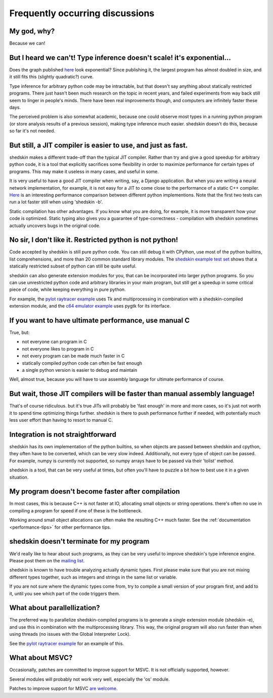 Frequently occurring discussions
================================

My god, why?
------------

Because we can!

But I heard we can't! Type inference doesn't scale! it's exponential…
---------------------------------------------------------------------

Does the graph published `here <http://shed-skin.blogspot.fr/2010/12/shed-skin-07-type-inference-scalability.html>`__ look exponential? Since publishing it, the largest program has almost doubled in size, and it still fits this (slightly quadratic?) curve.

Type inference for arbitrary python code may be intractable, but that doesn't say anything about statically restricted programs. There just hasn't been much research on the topic in recent years, and failed experiments from way back still seem to linger in people's minds. There have been real improvements though, and computers are infinitely faster these days.

The perceived problem is also somewhat academic, because one could observe most types in a running python program (or store analysis results of a previous session), making type inference much easier. shedskin doesn't do this, because so far it's not needed.

But still, a JIT compiler is easier to use, and just as fast.
-------------------------------------------------------------

shedskin makes a different trade-off than the typical JIT compiler. Rather than try and give a good speedup for arbitrary python code, it is a tool that explicitly sacrifices some flexibility in order to maximize performance for certain types of programs. This may make it useless in many cases, and useful in some.

It is very useful to have a good JIT compiler when writing, say, a Django application. But when you are writing a neural network implementation, for example, it is not easy for a JIT to come close to the performance of a static C++ compiler. `Here <http://attractivechaos.github.io/plb/>`__ is an interesting performance comparison between different python implementions. Note that the first two tests can run a lot faster still when using 'shedskin -b'.

Static compilation has other advantages. If you know what you are doing, for example, it is more transparent how your code is optimized. Static typing also gives you a guarantee of type-correctness - compilation with shedskin sometimes actually uncovers bugs in the original code.

No sir, I don't like it. Restricted python is not python!
---------------------------------------------------------

Code accepted by shedskin is still pure python code. You can still debug it with CPython, use most of the python builtins, list comprehensions, and more than 20 common standard library modules. The `shedskin example test set <https://github.com/shedskin/shedskin/tree/master/examples>`_ shows that a statically restricted subset of python can still be quite useful.

shedskin can also generate extension modules for you, that can be incorporated into larger python programs. So you can use unrestricted python code and arbitrary libraries in your main program, but still get a speedup in some critical piece of code, while keeping everything in pure python.

For example, the `pylot raytracer example <https://github.com/shedskin/shedskin/tree/master/examples/pylot>`_ uses Tk and multiprocessing in combination with a shedskin-compiled extension module, and the `c64 emulator example <https://github.com/shedskin/shedskin/tree/master/examples/c64>`_ uses pygtk for its interface.

If you want to have ultimate performance, use manual C
------------------------------------------------------

True, but:

* not everyone can program in C
* not everyone likes to program in C
* not every program can be made much faster in C
* statically compiled python code can often be fast enough
* a single python version is easier to debug and maintain

Well, almost true, because you will have to use assembly language for ultimate performance of course.

But wait, those JIT compilers will be faster than manual assembly language!
---------------------------------------------------------------------------

That's of course ridiculous. but it's true JITs will probably be 'fast enough' in more and more cases, so it's just not worth it to spend time optimizing things further. shedskin is there to push performance further if needed, with potentially much less user effort than having to resort to manual C.

Integration is not straightforward
----------------------------------

shedskin has its own implementation of the python builtins, so when objects are passed between shedskin and cpython, they often have to be converted, which can be very slow indeed. Additionally, not every type of object can be passed. For example, numpy is currently not supported, so numpy arrays have to be passed via their 'tolist' method.

shedskin is a tool, that can be very useful at times, but often you'll have to puzzle a bit how to best use it in a given situation.

My program doesn't become faster after compilation
--------------------------------------------------

In most cases, this is because C++ is not faster at IO, allocating small objects or string operations. there's often no use in compiling a program for speed if one of these is the bottleneck.

Working around small object allocations can often make the resulting C++ much faster. See the :ref:`documentation <performance-tips>` for other performance tips.

shedskin doesn't terminate for my program
-----------------------------------------

We'd really like to hear about such programs, as they can be very useful to improve shedskin's type inference engine. Please post them on the `mailing list <https://groups.google.com/forum/#!forum/shedskin-discuss>`_.

shedskin is known to have trouble analyzing actually dynamic types. First please make sure that you are not mixing different types together, such as integers and strings in the same list or variable.

If you are not sure where the dynamic types come from, try to compile a small version of your program first, and add to it, until you see which part of the code triggers them.

What about parallellization?
----------------------------

The preferred way to parallelize shedskin-compiled programs is to generate a single extension module (shedskin -e), and use this in combination with the multiprocessing library. This way, the original program will also run faster than when using threads (no issues with the Global Interpreter Lock).

See the `pylot raytracer example <https://github.com/shedskin/shedskin/tree/master/examples/pylot>`_ for an example of this.

What about MSVC?
----------------

Occasionally, patches are committed to improve support for MSVC. It is not officially supported, however.

Several modules will probably not work very well, especially the 'os' module.

Patches to improve support for MSVC `are welcome <https://github.com/shedskin/shedskin/pulls>`_.
